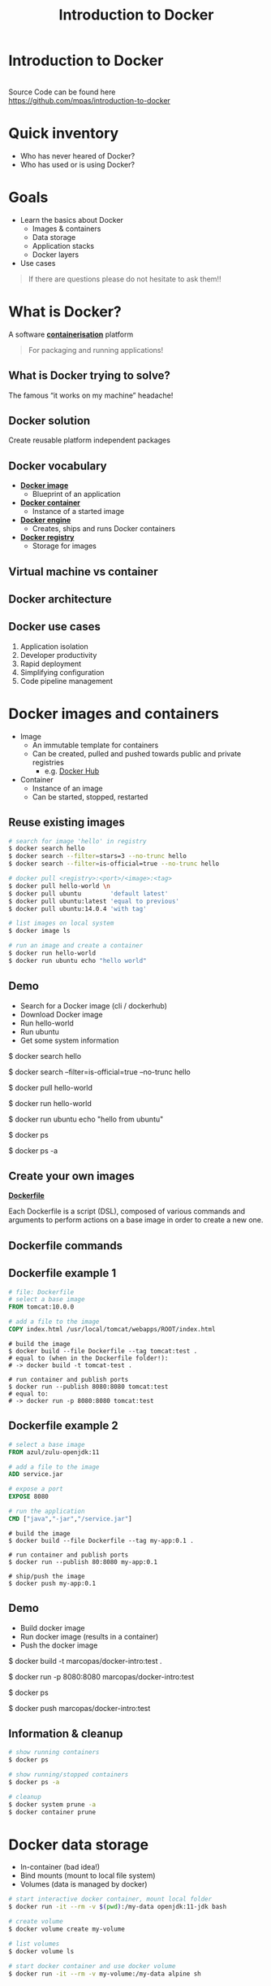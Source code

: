 #+MACRO: color @@html:<font color="$1">$2</font>@@
#+MACRO: set-bg-color-solid :reveal_background: $1
#+MACRO: set-bg-color-gradient :reveal_background: linear-gradient(to right, $1, $2)
#+MACRO: set-bg-image :reveal_background: $1
#+MACRO: set-bg-opacity :reveal_extra_attr: data-background-opacity="$1"

#+MACRO: bg-solid-red {{{set-bg-color-solid(#78281F)}}}
#+MACRO: bg-solid-green {{{set-bg-color-solid(#0B5345)}}}
#+MACRO: bg-solid-blue {{{set-bg-color-solid(#1B4F72)}}}
#+MACRO: bg-solid-black {{{set-bg-color-solid(#17202A)}}}

#+MACRO: bg-gradient-red {{{set-bg-color-gradient(#78281F,#B03A2E)}}}
#+MACRO: bg-gradient-green {{{set-bg-color-gradient(#0B5345,#117A65)}}}
#+MACRO: bg-gradient-blue {{{set-bg-color-gradient(#1B4F72,#2874A6)}}}
#+MACRO: bg-gradient-black {{{set-bg-color-gradient(#17202A,#2C3E50)}}}

#+MACRO: bg-opacity {{{set-bg-opacity(0.3)}}}

#+OPTIONS: num:nil toc:nil timestamp:nil
#+EXPORT_FILE_NAME: index.html
#+OPTIONS: reveal_single_file:t

# --------------------------------------------------------------------------------
# reveal js settings
# --------------------------------------------------------------------------------
#+REVEAL_TRANS: linear
#+REVEAL_THEME: black
#+REVEAL_TITLE_SLIDE:
#+REVEAL_EXTRA_CSS: ./css/custom.css
#+REVEAL_HEAD_PREAMBLE: <meta name="description" content="Introduction to Docker">
#+REVEAL_POSTAMBLE: <p> Created by Marco Pas. </p>
#+REVEAL_PLUGINS: (highlight markdown notes)

# --------------------------------------------------------------------------------
# content
# --------------------------------------------------------------------------------
#+Title: Introduction to Docker

* Introduction to Docker
:PROPERTIES:
{{{set-bg-image(./images/title-slide.jpg)}}}
{{{bg-opacity}}}
:END:
\\
Source Code can be found here \\
https://github.com/mpas/introduction-to-docker

* Quick inventory

- Who has never heared of Docker?
- Who has used or is using Docker?

* Goals

- Learn the basics about Docker
  + Images & containers
  + Data storage
  + Application stacks
  + Docker layers
- Use cases

#+begin_quote
If there are questions please do not hesitate to ask them!!
#+end_quote

* What is Docker?

A software *_containerisation_* platform

#+begin_quote
For packaging and running applications!
#+end_quote

** What is Docker trying to solve?

The famous “it works on my machine” headache!

  [[./images/docker-challenge.png]]

** Docker solution

Create reusable platform independent packages

[[./images/docker-challenge-solution.png]]

** Docker vocabulary

#+ATTR_REVEAL: :frag (none roll-in roll-in roll-in)
- *_Docker image_*
  + Blueprint of an application
- *_Docker container_*
  + Instance of a started image
- *_Docker engine_*
  + Creates, ships and runs Docker containers
- *_Docker registry_*
  + Storage for images

** Virtual machine vs container

[[./images/containers-vs-virtual-machines.jpg]]

** Docker architecture

[[./images/docker-architecture.png]]

** Docker use cases

1) Application isolation
2) Developer productivity
3) Rapid deployment
4) Simplifying configuration
5) Code pipeline management

* Docker images and containers

#+ATTR_REVEAL: :frag (none roll-in)
- Image
  + An immutable template for containers
  + Can be created, pulled and pushed towards public and private registries
    - e.g. [[https://hub.docker.com/search?q=&type=image][Docker Hub]]
- Container
  + Instance of an image
  + Can be started, stopped, restarted

** Reuse existing images

#+begin_src bash
# search for image 'hello' in registry
$ docker search hello
$ docker search --filter=stars=3 --no-trunc hello
$ docker search --filter=is-official=true --no-trunc hello

# docker pull <registry>:<port>/<image>:<tag>
$ docker pull hello-world \n
$ docker pull ubuntu        'default latest'
$ docker pull ubuntu:latest 'equal to previous'
$ docker pull ubuntu:14.0.4 'with tag'

# list images on local system
$ docker image ls

# run an image and create a container
$ docker run hello-world
$ docker run ubuntu echo "hello world"
#+end_src

** Demo
:PROPERTIES:
{{{set-bg-image(./images/demo.jpg)}}}
{{{bg-opacity}}}
:END:

- Search for a Docker image (cli / dockerhub)
- Download Docker image
- Run hello-world
- Run ubuntu
- Get some system information

#+BEGIN_NOTES
$ docker search hello

$ docker search --filter=is-official=true --no-trunc hello

$ docker pull hello-world

$ docker run hello-world

$ docker run ubuntu echo "hello from ubuntu"

$ docker ps

$ docker ps -a
#+END_NOTES

** Create your own images

*_Dockerfile_*

Each Dockerfile is a script (DSL), composed of various commands and arguments to perform actions on a base image in order to create a new one.

#+attr_html: :width 600px
[[./images/from-dockerfile-to-container.png]]

** Dockerfile commands

[[./images/dockerfile-commands.png]]

** Dockerfile example 1

#+begin_src dockerfile
# file: Dockerfile
# select a base image
FROM tomcat:10.0.0

# add a file to the image
COPY index.html /usr/local/tomcat/webapps/ROOT/index.html
#+end_src

#+begin_src shell
# build the image
$ docker build --file Dockerfile --tag tomcat:test .
# equal to (when in the Dockerfile folder!):
# -> docker build -t tomcat-test .
#+end_src

#+begin_src shell
# run container and publish ports
$ docker run --publish 8080:8080 tomcat:test
# equal to:
# -> docker run -p 8080:8080 tomcat:test
#+end_src

** Dockerfile example 2

#+begin_src dockerfile
# select a base image
FROM azul/zulu-openjdk:11

# add a file to the image
ADD service.jar

# expose a port
EXPOSE 8080

# run the application
CMD ["java","-jar","/service.jar"]
#+end_src

#+begin_src shell
# build the image
$ docker build --file Dockerfile --tag my-app:0.1 .
#+end_src

#+begin_src shell
# run container and publish ports
$ docker run --publish 80:8080 my-app:0.1
#+end_src

#+begin_src shell
# ship/push the image
$ docker push my-app:0.1
#+end_src

** Demo
:PROPERTIES:
{{{set-bg-image(./images/demo.jpg)}}}
{{{bg-opacity}}}
:END:

- Build docker image
- Run docker image (results in a container)
- Push the docker image

#+BEGIN_NOTES
$ docker build -t marcopas/docker-intro:test .

$ docker run -p 8080:8080 marcopas/docker-intro:test

$ docker ps

$ docker push marcopas/docker-intro:test
#+END_NOTES

** Information & cleanup

#+begin_src bash
# show running containers
$ docker ps

# show running/stopped containers
$ docker ps -a

# cleanup
$ docker system prune -a
$ docker container prune
#+end_src

* Docker data storage

- In-container (bad idea!)
- Bind mounts (mount to local file system)
- Volumes (data is managed by docker)

#+begin_src bash
# start interactive docker container, mount local folder 
$ docker run -it --rm -v $(pwd):/my-data openjdk:11-jdk bash

# create volume
$ docker volume create my-volume

# list volumes
$ docker volume ls

# start docker container and use docker volume
$ docker run -it --rm -v my-volume:/my-data alpine sh
#+end_src

** Demo
:PROPERTIES:
{{{set-bg-image(./images/demo.jpg)}}}
{{{bg-opacity}}}
:END:

- Use local filesystem mount
- Use Docker volumes

#+BEGIN_NOTES
Compile a java class on different JDK versions

$ docker run -it --rm -v $(pwd):/my-data openjdk:11-jdk bash

$ docker run -it --rm -v $(pwd):/my-data openjdk:14-jdk bash

$ docker run -it --rm -v $(pwd):/my-data alpine sh

$ touch this-is-a-new file

Show that file is created on local file system

$ docker volume create my-volume

$ docker volume ls

$ docker run -it --rm -v my-volume:/my-data alpine sh

$ docker run -it --rm -v my-volume:/my-data alpine sh
#+END_NOTES

* Docker compose

Managing multiple containers via the commandline is cumbersome! So we we need a way to
easily handle multiple containers at once.

** Without / With compose

- Without compose
  - build and run one container at a time
  - manually connect containers
- With compose
  - define multi container stack in a file
  - single command to start entire stack
  - handles container dependencies

** 3 Steps of compose

1) Define the services that make your application stack in a Docker compose file

2) (optional) Define your application environment in a Dockerfile (compose build!)

3) Run the CLI:

#+begin_src shell
$ docker-compose up
#+end_src

** Compose example

#+begin_src dockerfile
version: '3.9'

services:
  db:
    image: mysql:5.7
    restart: always
    # some code omitted!!
    volumes:
      - db_data:/var/lib/mysql
  wordpress:
    image: wordpress:latest
    ports:
      - "8000:80"
    restart: always
    environment:
      # some code omitted!!
      WORDPRESS_DB_HOST: db:3306
    depends_on:
      - db

volumes:
  db_data:
#+end_src

** Compose commands

#+begin_src shell
$ docker-compose up
$ docker-compose up -d
$ docker-compose down
$ docker-compose down --volumes
#+end_src

** Demo
:PROPERTIES:
{{{set-bg-image(./images/demo.jpg)}}}
{{{bg-opacity}}}
:END:

- Start full stack using Docker Compose
  + Wordpress
  + MySql with admin tooling
  + Using Compose to build

* Docker layers

- Each =build= command generates a layer
- A complete =build= creates a SINGLE image

#+attr_html: :height 300px
[[./images/docker-image-layers.png]]

** Problems with Docker build

[[./images/problems-with-docker-build.png]]

** Multistage build

- Build the application
- Perform static code analysis
- Run unit tests
- Run integration tests
- Package application

** Do we have a problem?

#+begin_src dockerfile
FROM openjdk:11-jdk
WORKDIR /opt/app/src
# Copies in our code and compiles
COPY /src/*.java ./
RUN javac *.java

# Perform static code analysis
RUN apt-get install sonar-scanner
RUN sonar-scanner -Dsonar.host.url=http://host.docker.internal:9000 -Dsonar.projectKey=helloworld -Dsonar.sources=.
RUN apt-get remove sonar-scanner

# Run unit tests
# Run integration tests

# Create application
RUN rm -rf /src/*.java
CMD java HelloWorld
#+end_src

** Docker builder pattern

- 2 Dockerfiles
  - 1st for build tools
  - 2nd for runtime
- Drawbacks
  - 2 Dockerfiles
  - Orchestration needed

** Docker multistage builds

- Single Dockerfile with multiple stages
- Same build!! Local and CI

#+REVEAL: split
#+begin_src dockerfile
# Copies in our code and compiles
FROM openjdk:11-jdk as builder
WORKDIR /opt/app/src
COPY /src/*.java ./
RUN javac *.java

# Perform static code analysis
FROM sonarsource/sonar-scanner-cli as sonarqube
WORKDIR /opt/app/src
COPY --from=builder /opt/app/src ./
RUN sonar-scanner -Dsonar.host.url=http://host.docker.internal:9000 -Dsonar.projectKey=helloworld -Dsonar.sources=.

# Run unit tests
# Run integration tests

# Create application
FROM openjdk:11-jdk as application
WORKDIR /opt/app/src
COPY --from=builder /opt/app/src/*.class ./
CMD java HelloWorld
#+end_src

** Demo
:PROPERTIES:
{{{set-bg-image(./images/demo.jpg)}}}
{{{bg-opacity}}}
:END:

- Perform multistage build
  + Compile code
  + Static code analysis
  + Create image

#+BEGIN_NOTES
Start SonarQube

http://localhost:9000

$ docker-compose up -d

$ docker run -it --rm -v $(pwd):/my-data openjdk:14-jdk bash

$ docker run -it --rm -v $(pwd):/my-data alpine sh

$ touch this-is-a-new file

Show that file is created on local file system

$ docker volume create my-volume

$ docker volume ls

$ docker run -it --rm -v my-volume:/my-data alpine sh

$ docker run -it --rm -v my-volume:/my-data alpine sh
#+END_NOTES

* As a developer

- I need to build my software
  + Use a container
- I need a database or something else...
  + dont install local but use a compose file!
- I need to run my software
  + build using docker and run using docker
* More information

- [[https://docker-curriculum.com/][Docker Curriculum]]
- [[https://www.docker.com/][Docker]]
- [[https://hub.docker.com/search?q=&type=image][Docker Hub]]
- [[https://docs.docker.com/compose/gettingstarted/][Get started with Docker Compose]]
- [[https://docs.docker.com/compose/compose-file/][Docker Compose File Format]]
- [[https://github.com/veggiemonk/awesome-docker][Docker Awesome]]

* Questions?
